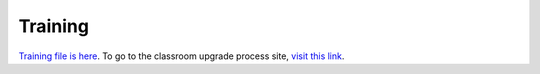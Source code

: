 ========
Training
========

`Training file is here </static/pdf/Training_Manual.pdf>`_. To go to the classroom upgrade process site, `visit this link </classroom_upgrade_process.html>`_.


